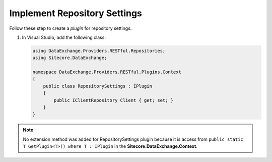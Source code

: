 Implement Repository Settings 
=======================================

Follow these step to create a *plugin* for repository settings.

1. In Visual Studio, add the following class:

   .. code-block:: c#

       using DataExchange.Providers.RESTful.Repositories;
       using Sitecore.DataExchange;
       
       namespace DataExchange.Providers.RESTful.Plugins.Context
       {
           public class RepositorySettings : IPlugin
           {
               public IClientRepository Client { get; set; }
           }
       }

.. note::
    No extension method was added for RepositorySettings plugin because it is access from 
    ``public static T GetPlugin<T>() where T : IPlugin`` in the **Sitecore.DataExchange.Context**.